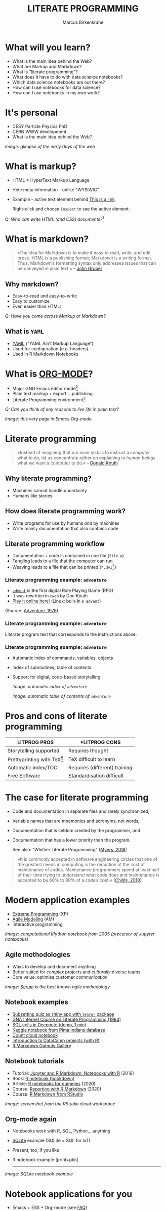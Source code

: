 #+TITLE: LITERATE PROGRAMMING
#+AUTHOR: Marcus Birkenkrahe
#+STARTUP: showall
#+OPTIONS: toc:nil
* What will you learn?

  * What is the main idea behind the Web?
  * What are Markup and Markdown?
  * What is "literate programming"?
  * What does it have to do with data science notebooks?
  * Which data science notebooks are out there?
  * How can I use notebooks for data science?
  * How can I use notebooks in my own work?

  #+ATTR_HTML: :width 500px
  [[./img/backflip.jpg]]

* It's personal

  * DESY Particle Physics PhD
  * CERN WWW development
  * What is the main idea behind the Web?
  #+ATTR_HTML: :width 500px
  [[./img/desy.png]]

  /Image: glimpse of the early days of the web/

* What is markup?

  * HTML = HyperText Markup Language
  * Hide meta information - unlike "WYSIWIG"
  * Example - active text element behind [[https://www.w3schools.com][This is a link]].

    Right-click and choose ~Inspect~ to see the active element:

    [[./img/html.png]]

  Q: /Who can write HTML (and CSS) documents?/[fn:4]

* What is markdown?

  #+begin_quote

»The idea for Markdown is to make it easy to read, write, and edit
prose. HTML is a publishing format; Markdown is a writing
format. Thus, Markdown’s formatting syntax only addresses issues that
can be conveyed in plain text.« -- [[gruber][John Gruber]]

  #+end_quote

** Why markdown?

   * Easy-to-read and easy-to-write
   * Easy to customize
   * Even easier than HTML:

   [[./img/md.png]]

   /Q: Have you come across Markup or Markdown?/

** What is ~YAML~

   * [[https://en.wikipedia.org/wiki/YAML][YAML]] ("YAML Ain't Markup Language")
   * Used for configuration (e.g. headers)
   * Used in R Markdown Notebooks

   #+ATTR_HTML: :width 500px
   [[./img/yaml.png]]

* What is [[https://orgmode.org/][ORG-MODE]]?

  * Major GNU Emacs editor mode[fn:2]
  * Plain text markup + export + publishing
  * Literate Programming environment[fn:5]

  /Q: Can you think of any reasons to live life in plain text?/

  #+ATTR_HTML: :width 500px
  [[./img/org.png]]

  /Image: this very page in Emacs Org-mode./

* Literate programming

  #+begin_quote
  »Instead of imagining that our main task is to instruct a /computer/
  what to do, let us concentrate rather on explaining to /human beings/
  what we want a computer to do.« -- [[knuth][Donald Knuth]]
  #+end_quote

  #+ATTR_HTML: :width 600px
  [[./img/knuth.jpg]]

** Why literate programming?

   * Machines cannot handle uncertainty
   * Humans like stories

   #+ATTR_HTML: :width 600px
   [[./img/neumann.png]]

** How does literate programming work?

   * Write programs for use by humans /and/ by machines
   * Write mainly documentation that also contains code

   #+ATTR_HTML: :width 500px
   [[./img/scoring.png]]

** Literate programming workflow

   * Documentation + code is contained in one file (~file.w~)
   * Tangling leads to a file that the computer can run
   * Weaving leads to a file that can be printed (~*.dvi~[fn:6])

   #+ATTR_HTML: :width 500px
   [[./img/cweb.png]]

*** Literate programming example: ~adventure~

    * [[https://en.wikipedia.org/wiki/Colossal_Cave_Adventure][~advent~]] is the first digital Role Playing Game (RPG)
    * It was rewritten in ~cweb~ by Don Knuth
    * [[https://quuxplusone.github.io/Advent/][Play it online here!]] (Linux: built-in ~$ advent~)

    #+ATTR_HTML: :width 500px
    [[./img/advent.png]]

    (Source: [[adventure][Adventure, 1976]])

*** Literate programming example: ~adventure~

    Literate program text that corresponds to the instructions above:

    #+ATTR_HTML: :width 500px
    [[./img/adventpgm.png]]

*** Literate programming example: ~adventure~


    * Automatic index of commands, variables, objects
    * Index of subroutines, table of contents
    * Support for digital, code-based storytelling

      /Image: automatic index of ~adventure~/
      #+ATTR_HTML: :width 500px
      [[./img/index.png]]

      /Image: automatic table of contents of ~adventure~/
      #+ATTR_HTML: :width 500px
      [[./img/toc.png]]

* Pros and cons of literate programming

  | *LITPROG PROS*          | *LITPROG *CONS*               |
  |-------------------------+-------------------------------|
  | Storytelling supported  | Requires thought              |
  |-------------------------+-------------------------------|
  | Prettyprinting with TeX[fn:7] | TeX difficult to learn        |
  |-------------------------+-------------------------------|
  | Automatic index/TOC     | Requires (different) training |
  |-------------------------+-------------------------------|
  | Free Software           | Standardisation difficult     |
  |-------------------------+-------------------------------|

* The case for literate programming

  * Code and documentation in separate files and rarely synchronized,
  * Variable names that are mnemonics and acronyms, not words,
  * Documentation that is seldom created by the programmer, and
  * Documentation that has a lower priority than the program.

    See also: "Whither Literate Programming" ([[myers][Myers, 2018]])

  #+begin_quote
  »It is commonly accepted in software engineering circles that one of
  the greatest needs in computing is the reduction of the cost of
  maintenance of codes.  Maintenance programmers spend at least half
  of their time trying to understand what code does and maintenance is
  accepted to be 60% to 80% of a code’s cost.« ([[childs2010][Childs, 2010]])
  #+end_quote

* Modern application examples

  * [[http://www.extremeprogramming.org/][Extreme Programming]] (XP)
  * [[http://agilemodeling.com/][Agile Modeling]] (AM)
  * Interactive programming

  /Image: computational [[http://ipython.org/][IPython]] notebook from 2005 (precursor of
  Jupyter notebooks)/

  #+ATTR_HTML: :width 600px
  [[./img/ipython.png]]

** Agile methodologies

   * Ways to develop and document anything
   * Better suited for /complex/ projects and /culturally/ diverse teams
   * Core value: optimize customer /communication/

   /Image: [[https://www.scrum.org/resources/what-is-scrum/][Scrum]] is the best known agile methodology/

   #+ATTR_HTML: :width 600px
   [[./img/scrum.png]]

** Notebook examples

   * [[https://monty.shinyapps.io/subsetting/#section-introduction][Subsetting quiz as shiny app with ~learnr~ package]]
   * [[https://web.archive.org/web/20161002004240/http://www.desy.de/user/projects/LitProg/Course.html][GNA Internet Course on Literate Programming (1994)]]
   * [[https://docs.deepnote.com/deepnote-crash-course-videos][SQL cells in Deepnote (demo, 1 min)]]
   * [[https://www.kaggle.com/uciml/pima-indians-diabetes-database][Kaggle notebook from Pima Indians database]]
   * [[https://count.co/][Count cloud notebook]]
   * [[https://projects.datacamp.com/projects/41][Introduction to DataCamp projects (with R)]]
   * [[https://rmarkdown.rstudio.com/gallery.html][R Markdown Outputs Gallery]]

** Notebook tutorials

   * Tutorial: [[https://www.datacamp.com/community/blog/jupyter-notebook-r][Jupyter and R Markdown: Notebooks with R]] (2016)
   * Book: [[https://bookdown.org/yihui/rmarkdown/notebook.html][R notebook (bookdown)]]
   * Article: [[https://medium.com/swlh/r-notebook-for-dummies-save-and-share-results-easily-51d343a4882][R notebooks for dummies]] (2020)
   * Course: [[https://learn.datacamp.com/courses/reporting-with-rmarkdown][Reporting with R Markdown]] (2020)
   * Course: [[https://rmarkdown.rstudio.com/index.html][R Markdown from RStudio]]

   /Image: screenshot from the RStudio cloud workspace/
   #+ATTR_HTML: :width 600px
   [[./img/demo.png]]
   
** Org-mode again

   * Notebooks work with R, SQL, Python,...anything
   * [[https://sqlite.org/about.html][SQLite]] example (SQLite = SQL for IoT)
   * Present, too, if you like
   * R notebook example (print+plot)

     -----
   /Image: SQLite notebook example/

   #+ATTR_HTML: :width 600px
   [[./img/sqlite.png]]

* Notebook applications for you

  #+attr_html: :width 600px
  [[./img/batter.gif]]
  
  * Emacs + ESS + Org-mode (see [[https://github.com/birkenkrahe/org/blob/master/FAQ.md#org89c9b03][FAQ]])
  * RStudio R notebooks
  * Write your next homework as a "literate program"[fn:3]

* References

  <<childs>> Bart Childs, "Literate Programming, Why?"
  (n.d.). [[http://www.literateprogramming.com/bchilds1.pdf][literateprogramming.com]]

  <<childs2010>> Bart Childs, "Thirty years of literate
  programming and more?". [[https://www.tug.org/TUGboat/tb31-2/tb98childs.pdf][TUGboat, Volume 31(2), 2010:183-188]].

  <<gruber>> John Gruber, "Markdown:
  Syntax". Blog. [[https://daringfireball.net/projects/markdown/syntax#block][daringfireball.net]]

  <<knuth>> Donald E. Knuth, "Von Neumann's First Computer
  Program". Computing Surveys, 2(4), 1970.

  <<cweb>> Donald E. Knuth and Silvio Levy, "The ~CWEB~ System of
  Structured Documentation", 2002. Manual. [[http://www.literateprogramming.com/cweb.pdf][literateprogramming.com]]

  <<myers>> Bob Myers (2018). Whither Literate Programming
  [blog]. [[https://torazaburo.medium.com/whither-literate-programming-1-f7326fec86e4][Online: medium.com]].

  <<wiki>> Wikipedia (14 Oct 2021). TeX [article]. [[https://en.wikipedia.org/wiki/TeX][Online:
  en.wikipedia.org.]]

  <<adventure>> [[http://www.literateprogramming.com/adventure.pdf][Don Woods and Don Knuth, 1998.]] ([[https://quuxplusone.github.io/Advent/][Play online]])

  <<smith>> Zachary M. Smith, "R Markdown Crash Course",
  2020-03-02. [[https://zsmith27.github.io/rmarkdown_crash-course/index.html][github.com]]

* Footnotes

[fn:7]TeX is a typesetting system designed and written by Donald Knuth
as a literate program. The LaTeX typesetting system, popular in
science and research, is derived from TeX. For more, see Wikipedia
([[wiki][2021]]).

[fn:6]~*.dvi~ files ("device independent") are binary output files of
the TeX typesetting software ([[https://texfaq.org/FAQ-dvi][texfaq]]) 

[fn:5]See also: [[https://orgmode.org/resources/img/features/tables.gif][Org-mode spreadsheets (Gif)]]

[fn:4]For a live view, right click & pick "View page source" in your
browser.

[fn:3] I promise that it'll dazzle your teacher! Remember: litprog
means "documentation first" - this is data-driven storytelling from
the story rather than from the data end - much easier and much more
likely to result in a good story!

[fn:2] A major mode in Emacs is an editing environment that is
customized for a particular purpose - e.g. coding in a specific
language like R, or writing notes, like Org-mode, or presenting, like
Org-present. Most editors don't have this possibility. For GNU Emacs,
all modes are easily extensible, that is users can create their own
customizations and contribute them to the editor - just like packages
in R.

[fn:1] ~Perl~ is a wonderful programming language specialized on
processing text. It is, by the way, a great extension to knowing R and
SQL, and arguably even easier to learn than Python.
